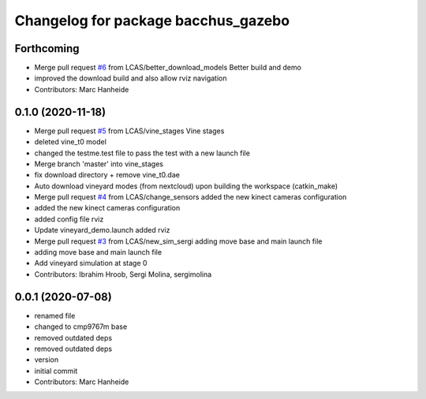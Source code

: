 ^^^^^^^^^^^^^^^^^^^^^^^^^^^^^^^^^^^^
Changelog for package bacchus_gazebo
^^^^^^^^^^^^^^^^^^^^^^^^^^^^^^^^^^^^

Forthcoming
-----------
* Merge pull request `#6 <https://github.com/LCAS/bacchus_lcas/issues/6>`_ from LCAS/better_download_models
  Better build and demo
* improved the download build and also allow rviz navigation
* Contributors: Marc Hanheide

0.1.0 (2020-11-18)
------------------
* Merge pull request `#5 <https://github.com/LCAS/bacchus_lcas/issues/5>`_ from LCAS/vine_stages
  Vine stages
* deleted vine_t0 model
* changed the testme.test file to pass the test with a new launch file
* Merge branch 'master' into vine_stages
* fix download directory + remove vine_t0.dae
* Auto download vineyard modes (from nextcloud) upon building the workspace (catkin_make)
* Merge pull request `#4 <https://github.com/LCAS/bacchus_lcas/issues/4>`_ from LCAS/change_sensors
  added the new kinect cameras configuration
* added the new kinect cameras configuration
* added config file rviz
* Update vineyard_demo.launch
  added rviz
* Merge pull request `#3 <https://github.com/LCAS/bacchus_lcas/issues/3>`_ from LCAS/new_sim_sergi
  adding move base and main launch file
* adding move base and main launch file
* Add vineyard simulation at stage 0
* Contributors: Ibrahim Hroob, Sergi Molina, sergimolina

0.0.1 (2020-07-08)
------------------
* renamed file
* changed to cmp9767m base
* removed outdated deps
* removed outdated deps
* version
* initial commit
* Contributors: Marc Hanheide
